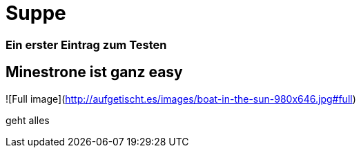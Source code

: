 
= Suppe
:hp-tags: Test, Erster
:hp-image: https://jonoandjules.files.wordpress.com/2012/05/spring-minestrone.jpg

### Ein erster Eintrag zum Testen


## Minestrone ist ganz easy


![Full image](http://aufgetischt.es/images/boat-in-the-sun-980x646.jpg#full)

geht alles